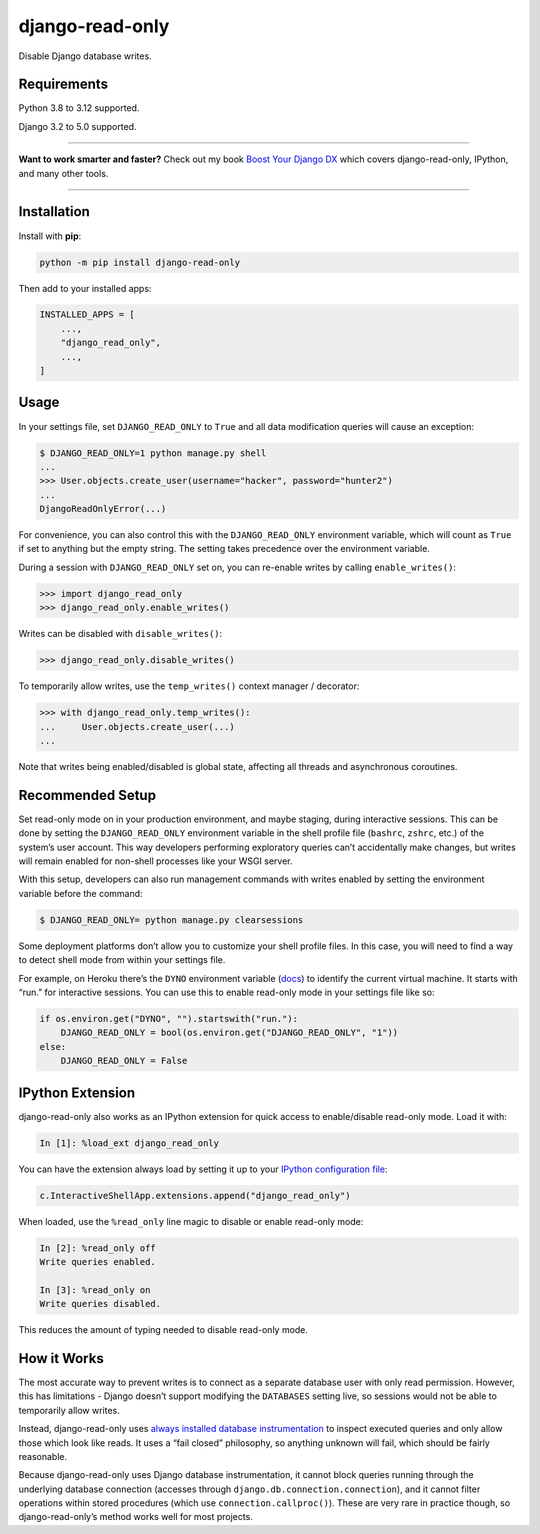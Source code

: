 ================
django-read-only
================

.. image:: https://img.shields.io/github/actions/workflow/status/adamchainz/django-read-only/main.yml?branch=main&style=for-the-badge
   :target: https://github.com/adamchainz/django-read-only/actions?workflow=CI

.. image:: https://img.shields.io/badge/Coverage-100%25-success?style=for-the-badge
  :target: https://github.com/adamchainz/django-read-only/actions?workflow=CI

.. image:: https://img.shields.io/pypi/v/django-read-only.svg?style=for-the-badge
   :target: https://pypi.org/project/django-read-only/

.. image:: https://img.shields.io/badge/code%20style-black-000000.svg?style=for-the-badge
   :target: https://github.com/psf/black

.. image:: https://img.shields.io/badge/pre--commit-enabled-brightgreen?logo=pre-commit&logoColor=white&style=for-the-badge
   :target: https://github.com/pre-commit/pre-commit
   :alt: pre-commit

Disable Django database writes.

Requirements
------------

Python 3.8 to 3.12 supported.

Django 3.2 to 5.0 supported.

----

**Want to work smarter and faster?**
Check out my book `Boost Your Django DX <https://adamchainz.gumroad.com/l/byddx>`__ which covers django-read-only, IPython, and many other tools.

----

Installation
------------

Install with **pip**:

.. code-block:: sh

    python -m pip install django-read-only

Then add to your installed apps:

.. code-block:: python

    INSTALLED_APPS = [
        ...,
        "django_read_only",
        ...,
    ]

Usage
-----

In your settings file, set ``DJANGO_READ_ONLY`` to ``True`` and all data modification queries will cause an exception:

.. code-block:: console

    $ DJANGO_READ_ONLY=1 python manage.py shell
    ...
    >>> User.objects.create_user(username="hacker", password="hunter2")
    ...
    DjangoReadOnlyError(...)

For convenience, you can also control this with the ``DJANGO_READ_ONLY`` environment variable, which will count as ``True`` if set to anything but the empty string.
The setting takes precedence over the environment variable.

During a session with ``DJANGO_READ_ONLY`` set on, you can re-enable writes by calling ``enable_writes()``:

.. code-block:: pycon

    >>> import django_read_only
    >>> django_read_only.enable_writes()

Writes can be disabled with ``disable_writes()``:

.. code-block:: pycon

    >>> django_read_only.disable_writes()

To temporarily allow writes, use the ``temp_writes()`` context manager / decorator:

.. code-block:: pycon

    >>> with django_read_only.temp_writes():
    ...     User.objects.create_user(...)
    ...

Note that writes being enabled/disabled is global state, affecting all threads and asynchronous coroutines.

Recommended Setup
-----------------

Set read-only mode on in your production environment, and maybe staging, during interactive sessions.
This can be done by setting the ``DJANGO_READ_ONLY`` environment variable in the shell profile file (``bashrc``, ``zshrc``, etc.) of the system’s user account.
This way developers performing exploratory queries can’t accidentally make changes, but writes will remain enabled for non-shell processes like your WSGI server.

With this setup, developers can also run management commands with writes enabled by setting the environment variable before the command:

.. code-block:: console

    $ DJANGO_READ_ONLY= python manage.py clearsessions

Some deployment platforms don’t allow you to customize your shell profile files.
In this case, you will need to find a way to detect shell mode from within your settings file.

For example, on Heroku there’s the ``DYNO`` environment variable (`docs <https://devcenter.heroku.com/articles/dynos#local-environment-variables>`__) to identify the current virtual machine.
It starts with “run.” for interactive sessions.
You can use this to enable read-only mode in your settings file like so:

.. code-block:: python

    if os.environ.get("DYNO", "").startswith("run."):
        DJANGO_READ_ONLY = bool(os.environ.get("DJANGO_READ_ONLY", "1"))
    else:
        DJANGO_READ_ONLY = False

IPython Extension
-----------------

django-read-only also works as an IPython extension for quick access to enable/disable read-only mode.
Load it with:

.. code-block:: ipython

    In [1]: %load_ext django_read_only

You can have the extension always load by setting it up to your `IPython configuration file <https://ipython.readthedocs.io/en/stable/config/intro.html>`__:

.. code-block:: python

    c.InteractiveShellApp.extensions.append("django_read_only")

When loaded, use the ``%read_only`` line magic to disable or enable read-only mode:

.. code-block:: ipython

    In [2]: %read_only off
    Write queries enabled.

    In [3]: %read_only on
    Write queries disabled.

This reduces the amount of typing needed to disable read-only mode.

How it Works
------------

The most accurate way to prevent writes is to connect as a separate database user with only read permission.
However, this has limitations - Django doesn’t support modifying the ``DATABASES`` setting live, so sessions would not be able to temporarily allow writes.

Instead, django-read-only uses `always installed database instrumentation <https://adamj.eu/tech/2020/07/23/how-to-make-always-installed-django-database-instrumentation/>`__ to inspect executed queries and only allow those which look like reads.
It uses a “fail closed” philosophy, so anything unknown will fail, which should be fairly reasonable.

Because django-read-only uses Django database instrumentation, it cannot block queries running through the underlying database connection (accesses through ``django.db.connection.connection``), and it cannot filter operations within stored procedures (which use ``connection.callproc()``).
These are very rare in practice though, so django-read-only’s method works well for most projects.

